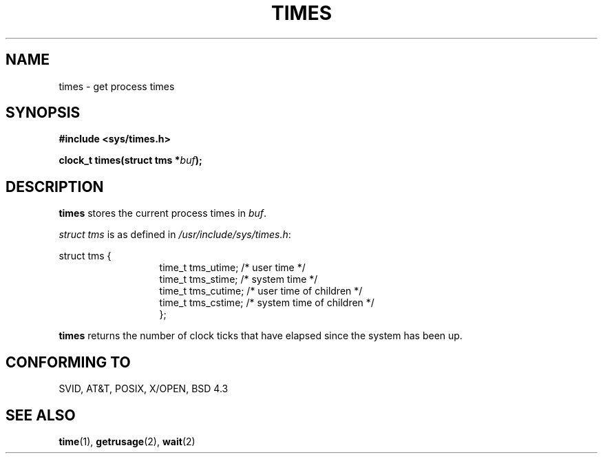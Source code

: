 .\" Hey Emacs! This file is -*- nroff -*- source.
.\"
.\" Copyright (c) 1992 Drew Eckhardt (drew@cs.colorado.edu), March 28, 1992
.\" May be distributed under the GNU General Public License.
.\" Modified by Michael Haardt (u31b3hs@pool.informatik.rwth-aachen.de)
.\" Modified Sat Jul 24 14:29:17 1993 by Rik Faith (faith@cs.unc.edu)
.\"
.TH TIMES 2 "24 July 1993" "Linux 0.99.11" "Linux Programmer's Manual"
.SH NAME
times \- get process times
.SH SYNOPSIS
.B #include <sys/times.h>
.sp
.BI "clock_t times(struct tms *" buf );
.SH DESCRIPTION
.B times
stores the current process times in
.IR buf .  

.I struct tms
is as defined in
.IR /usr/include/sys/times.h :
.sp
.nf
struct  tms  {
.in 20
time_t tms_utime;  /* user time */
time_t tms_stime;  /* system time */
time_t tms_cutime; /* user time of children */
time_t tms_cstime; /* system time of children */
};
.in 10
.fi
.PP
.B times
returns the number of clock ticks that have elapsed since the system has
been up.
.SH "CONFORMING TO"
SVID, AT&T, POSIX, X/OPEN, BSD 4.3
.SH "SEE ALSO"
.BR time "(1), " getrusage "(2), " wait (2)
